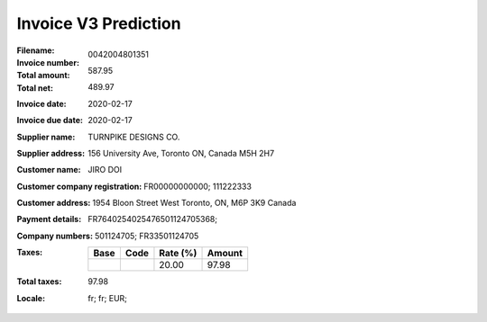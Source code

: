 Invoice V3 Prediction
=====================
:Filename:
:Invoice number: 0042004801351
:Total amount: 587.95
:Total net: 489.97
:Invoice date: 2020-02-17
:Invoice due date: 2020-02-17
:Supplier name: TURNPIKE DESIGNS CO.
:Supplier address: 156 University Ave, Toronto ON, Canada M5H 2H7
:Customer name: JIRO DOI
:Customer company registration: FR00000000000; 111222333
:Customer address: 1954 Bloon Street West Toronto, ON, M6P 3K9 Canada
:Payment details: FR7640254025476501124705368;
:Company numbers: 501124705; FR33501124705
:Taxes:
  +---------------+--------+----------+---------------+
  | Base          | Code   | Rate (%) | Amount        |
  +===============+========+==========+===============+
  |               |        | 20.00    | 97.98         |
  +---------------+--------+----------+---------------+
:Total taxes: 97.98
:Locale: fr; fr; EUR;
